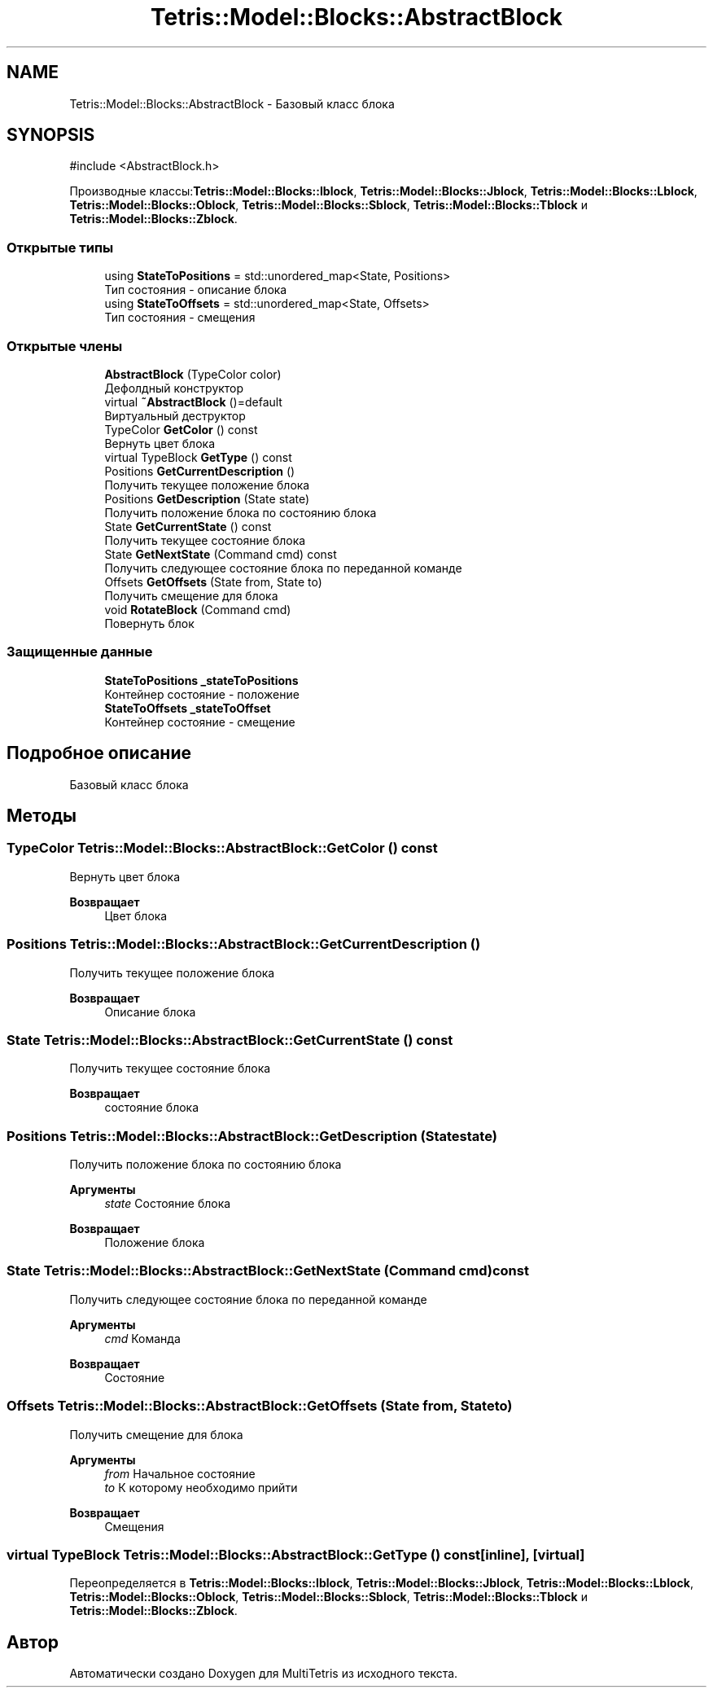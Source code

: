 .TH "Tetris::Model::Blocks::AbstractBlock" 3 "MultiTetris" \" -*- nroff -*-
.ad l
.nh
.SH NAME
Tetris::Model::Blocks::AbstractBlock \- Базовый класс блока  

.SH SYNOPSIS
.br
.PP
.PP
\fR#include <AbstractBlock\&.h>\fP
.PP
Производные классы:\fBTetris::Model::Blocks::Iblock\fP, \fBTetris::Model::Blocks::Jblock\fP, \fBTetris::Model::Blocks::Lblock\fP, \fBTetris::Model::Blocks::Oblock\fP, \fBTetris::Model::Blocks::Sblock\fP, \fBTetris::Model::Blocks::Tblock\fP и \fBTetris::Model::Blocks::Zblock\fP\&.
.SS "Открытые типы"

.in +1c
.ti -1c
.RI "using \fBStateToPositions\fP = std::unordered_map<State, Positions>"
.br
.RI "Тип состояния - описание блока "
.ti -1c
.RI "using \fBStateToOffsets\fP = std::unordered_map<State, Offsets>"
.br
.RI "Тип состояния - смещения "
.in -1c
.SS "Открытые члены"

.in +1c
.ti -1c
.RI "\fBAbstractBlock\fP (TypeColor color)"
.br
.RI "Дефолдный конструктор "
.ti -1c
.RI "virtual \fB~AbstractBlock\fP ()=default"
.br
.RI "Виртуальный деструктор "
.ti -1c
.RI "TypeColor \fBGetColor\fP () const"
.br
.RI "Вернуть цвет блока "
.ti -1c
.RI "virtual TypeBlock \fBGetType\fP () const"
.br
.ti -1c
.RI "Positions \fBGetCurrentDescription\fP ()"
.br
.RI "Получить текущее положение блока "
.ti -1c
.RI "Positions \fBGetDescription\fP (State state)"
.br
.RI "Получить положение блока по состоянию блока "
.ti -1c
.RI "State \fBGetCurrentState\fP () const"
.br
.RI "Получить текущее состояние блока "
.ti -1c
.RI "State \fBGetNextState\fP (Command cmd) const"
.br
.RI "Получить следующее состояние блока по переданной команде "
.ti -1c
.RI "Offsets \fBGetOffsets\fP (State from, State to)"
.br
.RI "Получить смещение для блока "
.ti -1c
.RI "void \fBRotateBlock\fP (Command cmd)"
.br
.RI "Повернуть блок "
.in -1c
.SS "Защищенные данные"

.in +1c
.ti -1c
.RI "\fBStateToPositions\fP \fB_stateToPositions\fP"
.br
.RI "Контейнер состояние - положение "
.ti -1c
.RI "\fBStateToOffsets\fP \fB_stateToOffset\fP"
.br
.RI "Контейнер состояние - смещение "
.in -1c
.SH "Подробное описание"
.PP 
Базовый класс блока 
.SH "Методы"
.PP 
.SS "TypeColor Tetris::Model::Blocks::AbstractBlock::GetColor () const"

.PP
Вернуть цвет блока 
.PP
\fBВозвращает\fP
.RS 4
Цвет блока 
.br
 
.RE
.PP

.SS "Positions Tetris::Model::Blocks::AbstractBlock::GetCurrentDescription ()"

.PP
Получить текущее положение блока 
.PP
\fBВозвращает\fP
.RS 4
Описание блока 
.RE
.PP

.SS "State Tetris::Model::Blocks::AbstractBlock::GetCurrentState () const"

.PP
Получить текущее состояние блока 
.PP
\fBВозвращает\fP
.RS 4
состояние блока 
.RE
.PP

.SS "Positions Tetris::Model::Blocks::AbstractBlock::GetDescription (State state)"

.PP
Получить положение блока по состоянию блока 
.PP
\fBАргументы\fP
.RS 4
\fIstate\fP Состояние блока 
.RE
.PP
\fBВозвращает\fP
.RS 4
Положение блока 
.RE
.PP

.SS "State Tetris::Model::Blocks::AbstractBlock::GetNextState (Command cmd) const"

.PP
Получить следующее состояние блока по переданной команде 
.PP
\fBАргументы\fP
.RS 4
\fIcmd\fP Команда 
.RE
.PP
\fBВозвращает\fP
.RS 4
Состояние 
.RE
.PP

.SS "Offsets Tetris::Model::Blocks::AbstractBlock::GetOffsets (State from, State to)"

.PP
Получить смещение для блока 
.PP
\fBАргументы\fP
.RS 4
\fIfrom\fP Начальное состояние 
.br
\fIto\fP К которому необходимо прийти 
.RE
.PP
\fBВозвращает\fP
.RS 4
Смещения 
.RE
.PP

.SS "virtual TypeBlock Tetris::Model::Blocks::AbstractBlock::GetType () const\fR [inline]\fP, \fR [virtual]\fP"

.PP
Переопределяется в \fBTetris::Model::Blocks::Iblock\fP, \fBTetris::Model::Blocks::Jblock\fP, \fBTetris::Model::Blocks::Lblock\fP, \fBTetris::Model::Blocks::Oblock\fP, \fBTetris::Model::Blocks::Sblock\fP, \fBTetris::Model::Blocks::Tblock\fP и \fBTetris::Model::Blocks::Zblock\fP\&.

.SH "Автор"
.PP 
Автоматически создано Doxygen для MultiTetris из исходного текста\&.
